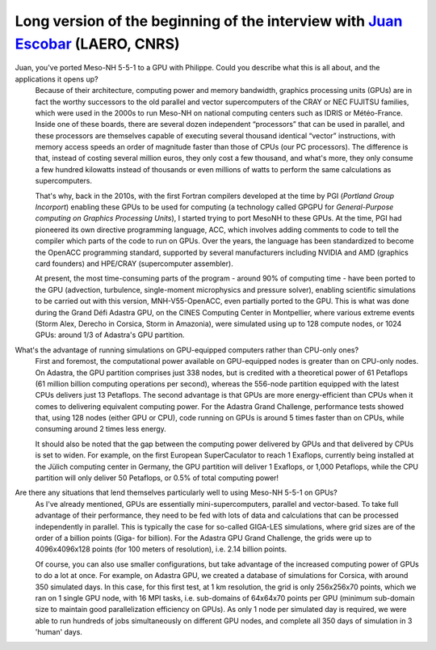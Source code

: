 Long version of the beginning of the interview with `Juan Escobar <mailto:juan.escobar-munoz@cnrs.fr>`_ (LAERO, CNRS)
******************************************************************************************************************

.. image:: photo_je.jpg
  :width: 450



Juan, you've ported Meso-NH 5-5-1 to a GPU with Philippe. Could you describe what this is all about, and the applications it opens up?
  Because of their architecture, computing power and memory bandwidth, graphics processing units (GPUs) are in fact the worthy successors to the old parallel and vector supercomputers of the CRAY or NEC FUJITSU families, which were used in the 2000s to run Meso-NH on national computing centers such as IDRIS or Météo-France. Inside one of these boards, there are several dozen independent “processors” that can be used in parallel, and these processors are themselves capable of executing several thousand identical “vector” instructions, with memory access speeds an order of magnitude faster than those of CPUs (our PC processors). The difference is that, instead of costing several million euros, they only cost a few thousand, and what's more, they only consume a few hundred kilowatts instead of thousands or even millions of watts to perform the same calculations as supercomputers. 

  That's why, back in the 2010s, with the first Fortran compilers developed at the time by PGI (*Portland Group Incorport*) enabling these GPUs to be used for computing (a technology called GPGPU for *General-Purpose computing on Graphics Processing Units*), I started trying to port MesoNH to these GPUs. At the time, PGI had pioneered its own directive programming language, ACC, which involves adding comments to code to tell the compiler which parts of the code to run on GPUs. Over the years, the language has been standardized to become the OpenACC programming standard, supported by several manufacturers including NVIDIA and AMD (graphics card founders) and HPE/CRAY (supercomputer assembler).

  At present, the most time-consuming parts of the program - around 90% of computing time - have been ported to the GPU (advection, turbulence, single-moment microphysics and pressure solver), enabling scientific simulations to be carried out with this version, MNH-V55-OpenACC, even partially ported to the GPU. This is what was done during the Grand Défi Adastra GPU, on the CINES Computing Center in Montpellier, where various extreme events (Storm Alex, Derecho in Corsica, Storm in Amazonia), were simulated using up to 128 compute nodes, or 1024 GPUs: around 1/3 of Adastra's GPU partition.

What's the advantage of running simulations on GPU-equipped computers rather than CPU-only ones?
  First and foremost, the computational power available on GPU-equipped nodes is greater than on CPU-only nodes. On Adastra, the GPU partition comprises just 338 nodes, but is credited with a theoretical power of 61 Petaflops (61 million billion computing operations per second), whereas the 556-node partition equipped with the latest CPUs delivers just 13 Petaflops. The second advantage is that GPUs are more energy-efficient than CPUs when it comes to delivering equivalent computing power. For the Adastra Grand Challenge, performance tests showed that, using 128 nodes (either GPU or CPU), code running on GPUs is around 5 times faster than on CPUs, while consuming around 2 times less energy.

  It should also be noted that the gap between the computing power delivered by GPUs and that delivered by CPUs is set to widen. For example, on the first European SuperCaculator to reach 1 Exaflops, currently being installed at the Jülich computing center in Germany, the GPU partition will deliver 1 Exaflops, or 1,000 Petaflops, while the CPU partition will only deliver 50 Petaflops, or 0.5% of total computing power!
                                                                                                                                                                                                                                   
Are there any situations that lend themselves particularly well to using Meso-NH 5-5-1 on GPUs?
  As I've already mentioned, GPUs are essentially mini-supercomputers, parallel and vector-based. To take full advantage of their performance, they need to be fed with lots of data and calculations that can be processed independently in parallel. This is typically the case for so-called GIGA-LES simulations, where grid sizes are of the order of a billion points (Giga- for billion). For the Adastra GPU Grand Challenge, the grids were up to 4096x4096x128 points (for 100 meters of resolution), i.e. 2.14 billion points.

  Of course, you can also use smaller configurations, but take advantage of the increased computing power of GPUs to do a lot at once. For example, on Adastra GPU, we created a database of simulations for Corsica, with around 350 simulated days. In this case, for this first test, at 1 km resolution, the grid is only 256x256x70 points, which we ran on 1 single GPU node, with 16 MPI tasks, i.e. sub-domains of 64x64x70 points per GPU (minimum sub-domain size to maintain good parallelization efficiency on GPUs). As only 1 node per simulated day is required, we were able to run hundreds of jobs simultaneously on different GPU nodes, and complete all 350 days of simulation in 3 'human' days.                                                                                                                                                                                                                                 
